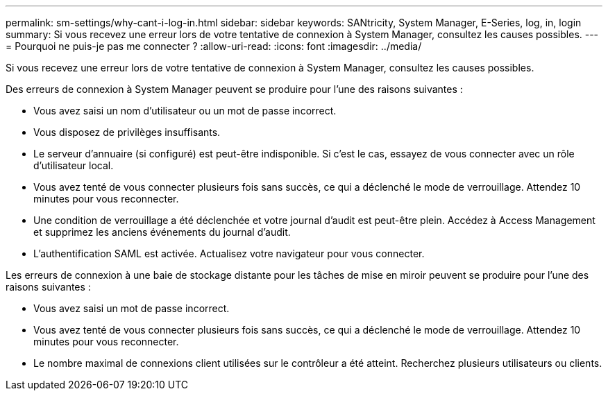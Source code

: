 ---
permalink: sm-settings/why-cant-i-log-in.html 
sidebar: sidebar 
keywords: SANtricity, System Manager, E-Series, log, in, login 
summary: Si vous recevez une erreur lors de votre tentative de connexion à System Manager, consultez les causes possibles. 
---
= Pourquoi ne puis-je pas me connecter ?
:allow-uri-read: 
:icons: font
:imagesdir: ../media/


[role="lead"]
Si vous recevez une erreur lors de votre tentative de connexion à System Manager, consultez les causes possibles.

Des erreurs de connexion à System Manager peuvent se produire pour l'une des raisons suivantes :

* Vous avez saisi un nom d'utilisateur ou un mot de passe incorrect.
* Vous disposez de privilèges insuffisants.
* Le serveur d'annuaire (si configuré) est peut-être indisponible. Si c'est le cas, essayez de vous connecter avec un rôle d'utilisateur local.
* Vous avez tenté de vous connecter plusieurs fois sans succès, ce qui a déclenché le mode de verrouillage. Attendez 10 minutes pour vous reconnecter.
* Une condition de verrouillage a été déclenchée et votre journal d'audit est peut-être plein. Accédez à Access Management et supprimez les anciens événements du journal d'audit.
* L'authentification SAML est activée. Actualisez votre navigateur pour vous connecter.


Les erreurs de connexion à une baie de stockage distante pour les tâches de mise en miroir peuvent se produire pour l'une des raisons suivantes :

* Vous avez saisi un mot de passe incorrect.
* Vous avez tenté de vous connecter plusieurs fois sans succès, ce qui a déclenché le mode de verrouillage. Attendez 10 minutes pour vous reconnecter.
* Le nombre maximal de connexions client utilisées sur le contrôleur a été atteint. Recherchez plusieurs utilisateurs ou clients.

